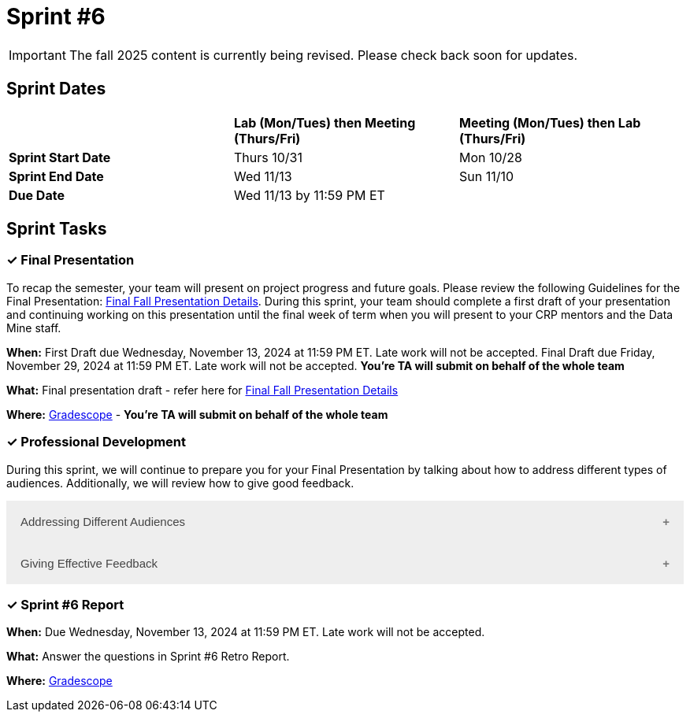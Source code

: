 = Sprint #6

[IMPORTANT]
====
The fall 2025 content is currently being revised. Please check back soon for updates. 
====

== Sprint Dates

[cols="<.^1,^.^1,^.^1"]
|===

| |*Lab (Mon/Tues) then Meeting (Thurs/Fri)* |*Meeting (Mon/Tues) then Lab (Thurs/Fri)*

|*Sprint Start Date*
|Thurs 10/31
|Mon 10/28

|*Sprint End Date*
|Wed 11/13
|Sun 11/10

|*Due Date*
2+| Wed 11/13 by 11:59 PM ET

|===

== Sprint Tasks

=== &#10003; Final Presentation

To recap the semester, your team will present on project progress and future goals. Please review the following Guidelines for the Final Presentation: xref:fall2024/final_presentation.adoc[Final Fall Presentation Details]. During this sprint, your team should complete a first draft of your presentation and continuing working on this presentation until the final week of term when you will present to your CRP mentors and the Data Mine staff.

*When:* First Draft due Wednesday, November 13, 2024 at 11:59 PM ET. Late work will not be accepted. Final Draft due Friday, November 29, 2024 at 11:59 PM ET. Late work will not be accepted. *You're TA will submit on behalf of the whole team*

*What:* Final presentation draft - refer here for xref:fall2024/final_presentation.adoc[Final Fall Presentation Details]

*Where:* link:https://www.gradescope.com/[Gradescope] - *You're TA will submit on behalf of the whole team*


=== &#10003; Professional Development 

During this sprint, we will continue to prepare you for your Final Presentation by talking about how to address different types of audiences. Additionally, we will review how to give good feedback. 

++++
<html>
<head>
<meta name="viewport"  content="width=device-width, initial-scale=1">
<style>
.accordion {
  background-color: #eee;
  color: #444;
  cursor: pointer;
  padding: 18px;
  width: 100%;
  border: none;
  text-align: left;
  outline: none;
  font-size: 15px;
  transition: 0.4s;
}

.active, .accordion:hover {
  background-color: #ccc;
}

.accordion:after {
  content: '\002B';
  color: #777;
  font-weight: bold;
  float: right;
  margin-left: 5px;
}

.active:after {
  content: "\2212";
}

.panel {
  padding: 0 18px;
  background-color: white;
  max-height: 0;
  overflow: hidden;
  transition: max-height 0.2s ease-out;
}
</style>
</head>
<body>

<button class="accordion">Addressing Different Audiences</button>
<div class="panel">
	<div>
		<p><b>When: </b>Due Wednesday, November 6, 2024 at 11:59 PM ET. Late work will not be accepted.
		</p>
<br>
	</div>
	<div>
		<p><b>What: </b>Read this article about <a href="https://www.quanthub.com/how-to-identify-your-audience-for-impactful-data-storytelling/"> How to Address Different Audiences</a> and complete the assignment in "Sprint 6: Professional Development".</p>
<br>
	</div>
	<div>
		<p><b>Where: </b>Complete the knowledge check for this professional development training on <a href="https://www.gradescope.com/">Gradescope</a> in the assignment "Sprint 6: Professional Development".</p>
<br>
  </div>
  <div>
		<p><b>Why: </b> Your team will likely have a variety of people at your final presentations. Each will have a different amount of background knowledge about the project and will have different expectations for what they expect to get out of this project. It is important to recognize these differences and address them the best you can while presenting. </p>
<br>
  </div>
</div>

<button class="accordion">Giving Effective Feedback</button>
<div class="panel">
	<div>
		<p><b>When: </b>Due Wednesday, November 6, 2024 at 11:59 PM ET. Late work will not be accepted. 
		</p>
<br>
    </div>
    <div>
		<p><b>What: </b>Watch the following video on <a href="https://www.youtube.com/watch?v=YLBDkz0TwLM&" target="_blank" rel="noopener noreferrer">Giving Feedback</a> and complete the reflection questions in Gradescope.</p>
<br>
	</div>
	<div>
		<p><b>Where: </b>Complete the knowledge check for this professional development training on <a href="https://www.gradescope.com/">Gradescope</a> in the assignment "Sprint 6: Professional Development".</a></p>
<br>
  </div>
  <div>
		<p><b>Why: </b> As the semester comes to a close, it is important to give constructive feedback to your TA, Mentor and The Data Mine. Your feedback will be used to improve the program for spring and future semesters, therefore, it is important you share your opinions. However, it is equally , if not, more important to learn how to share that feedback in a way that respectful and impactful. </p>
<br>
  </div>
</div>

<script>
var acc = document.getElementsByClassName("accordion");
var i;

for (i = 0; i < acc.length; i++) {
  acc[i].addEventListener("click", function() {
    this.classList.toggle("active");
    var panel = this.nextElementSibling;
    if (panel.style.maxHeight) {
      panel.style.maxHeight = null;
    } else {
      panel.style.maxHeight = panel.scrollHeight + "px";
    } 
  });
}
</script>

</body>
</html>
++++

=== &#10003; Sprint #6 Report 

*When:* Due Wednesday, November 13, 2024 at 11:59 PM ET. Late work will not be accepted. 

*What:* Answer the questions in Sprint #6 Retro Report. 

*Where:* link:https://www.gradescope.com/[Gradescope] 
